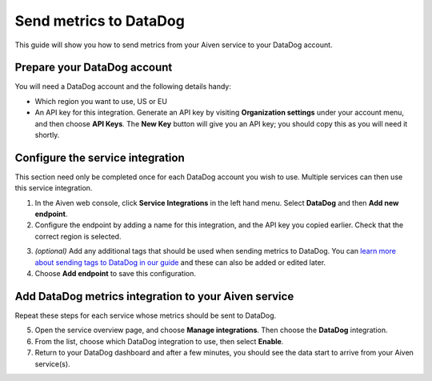 Send metrics to DataDog
=======================

This guide will show you how to send metrics from your Aiven service to your DataDog account.

Prepare your DataDog account
----------------------------

You will need a DataDog account and the following details handy:

* Which region you want to use, US or EU

* An API key for this integration. Generate an API key by visiting **Organization settings** under your account menu, and then choose **API Keys**. The **New Key** button will give you an API key; you should copy this as you will need it shortly.

Configure the service integration
---------------------------------

This section need only be completed once for each DataDog account you wish to use. Multiple services can then use this service integration.

1. In the Aiven web console, click **Service Integrations** in the left hand menu. Select **DataDog** and then **Add new endpoint**.

2. Configure the endpoint by adding a name for this integration, and the API key you copied earlier. Check that the correct region is selected.

.. image:: /images/integrations/configure-datadog-service-integration.png
   :alt: Screenshot of the DataDog configuration screen

3. *(optional)* Add any additional tags that should be used when sending metrics to DataDog. You can `learn more about sending tags to DataDog in our guide <https://help.aiven.io/en/articles/5372887-adding-custom-tags-to-your-datadog-integration-in-the-aiven-web-console>`_ and these can also be added or edited later.

4. Choose **Add endpoint** to save this configuration.

Add DataDog metrics integration to your Aiven service
-----------------------------------------------------

Repeat these steps for each service whose metrics should be sent to DataDog.

5. Open the service overview page, and choose **Manage integrations**. Then choose the **DataDog** integration.

6. From the list, choose which DataDog integration to use, then select **Enable**.

7. Return to your DataDog dashboard and after a few minutes, you should see the data start to arrive from your Aiven service(s).

.. seealso:: Learn more about :doc:`/docs/integrations/concepts/datadog`.
